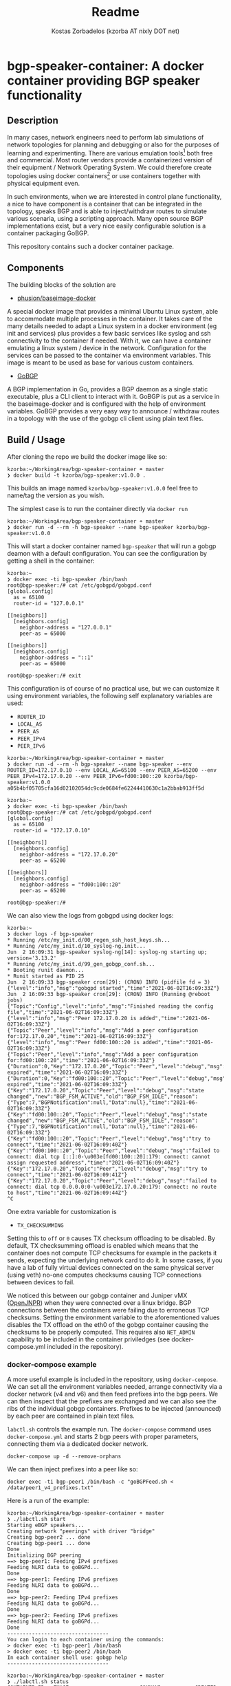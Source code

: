 #+TITLE: Readme
#+AUTHOR: Kostas Zorbadelos (kzorba AT nixly DOT net)

* bgp-speaker-container: A docker container providing BGP speaker functionality
** Description
In many cases, network engineers need to perform lab simulations of network topologies for planning and debugging or also for the purposes of learning and experimenting. There are various emulation tools[fn:1] both free and commercial. Most router vendors provide a containerized version of their equipment / Network Operating System. We could therefore create topologies using docker containers[fn:2] or use containers together with physical equipment even.

In such environments, when we are interested in control plane functionality, a nice to have component is a container that can be integrated in the topology, speaks BGP and is able to inject/withdraw routes to simulate various scenaria, using a scripting approach. Many open source BGP implementations exist, but a very nice easily configurable solution is a container packaging GoBGP.

This repository contains such a docker container package.

** Components
The building blocks of the solution are

- [[https://github.com/phusion/baseimage-docker][phusion/baseimage-docker]]
A special docker image that provides a minimal Ubuntu Linux system, able to accommodate multiple processes in the container. It takes care of the many details needed to adapt a Linux system in a docker environment (eg init and services) plus provides a few basic services like syslog and ssh connectivity to the container if needed.
With it, we can have a container emulating a linux system / device in the network. Configuration for the services can be passed to the container via environment variables. This image is meant to be used as base for various custom containers.

- [[https://github.com/osrg/gobgp][GoBGP]]
A BGP implementation in Go, provides a BGP daemon as a single static executable, plus a CLI client to interact with it. GoBGP is put as a service in the baseimage-docker and is configured with the help of environment variables. GoBGP provides a very easy way to announce / withdraw routes in a topology with the use of the gobgp cli client using plain text files.

** Build / Usage
After cloning the repo we build the docker image like so:

#+BEGIN_EXAMPLE
kzorba:~/WorkingArea/bgp-speaker-container ☂ master
❯ docker build -t kzorba/bgp-speaker:v1.0.0 .
#+END_EXAMPLE

This builds an image named =kzorba/bgp-speaker:v1.0.0= feel free to name/tag the version as you wish.

The simplest case is to run the container directly via =docker run=

#+BEGIN_EXAMPLE
kzorba:~/WorkingArea/bgp-speaker-container ☂ master
❯ docker run -d --rm -h bgp-speaker --name bgp-speaker kzorba/bgp-speaker:v1.0.0
#+END_EXAMPLE

This will start a docker container named =bgp-speaker= that will run a gobgp deamon with a default configuration. You can see the configuration by getting a shell in the container:

#+BEGIN_EXAMPLE
kzorba:~
❯ docker exec -ti bgp-speaker /bin/bash
root@bgp-speaker:/# cat /etc/gobgpd/gobgpd.conf
[global.config]
  as = 65100
  router-id = "127.0.0.1"

[[neighbors]]
  [neighbors.config]
    neighbor-address = "127.0.0.1"
    peer-as = 65000

[[neighbors]]
  [neighbors.config]
    neighbor-address = "::1"
    peer-as = 65000

root@bgp-speaker:/# exit
#+END_EXAMPLE

This configuration is of course of no practical use, but we can customize it using environment variables, the following self explanatory variables are used:

- =ROUTER_ID=
- =LOCAL_AS=
- =PEER_AS=
- =PEER_IPv4=
- =PEER_IPv6=

#+BEGIN_EXAMPLE
kzorba:~/WorkingArea/bgp-speaker-container ☂ master
❯ docker run -d --rm -h bgp-speaker --name bgp-speaker --env ROUTER_ID=172.17.0.10 --env LOCAL_AS=65100 --env PEER_AS=65200 --env PEER_IPv4=172.17.0.20 --env PEER_IPv6=fd00:100::20 kzorba/bgp-speaker:v1.0.0
a05b4bf05705cfa16d02102054dc9cde0684fe62244410630c1a2bbab913ff5d
#+END_EXAMPLE

#+BEGIN_EXAMPLE
kzorba:~
❯ docker exec -ti bgp-speaker /bin/bash
root@bgp-speaker:/# cat /etc/gobgpd/gobgpd.conf
[global.config]
  as = 65100
  router-id = "172.17.0.10"

[[neighbors]]
  [neighbors.config]
    neighbor-address = "172.17.0.20"
    peer-as = 65200

[[neighbors]]
  [neighbors.config]
    neighbor-address = "fd00:100::20"
    peer-as = 65200

root@bgp-speaker:/#
#+END_EXAMPLE

We can also view the logs from gobgpd using docker logs:

#+BEGIN_EXAMPLE
kzorba:~
❯ docker logs -f bgp-speaker
,* Running /etc/my_init.d/00_regen_ssh_host_keys.sh...
,* Running /etc/my_init.d/10_syslog-ng.init...
Jun  2 16:09:31 bgp-speaker syslog-ng[14]: syslog-ng starting up; version='3.13.2'
,* Running /etc/my_init.d/99_gen_gobgp_conf.sh...
,* Booting runit daemon...
,* Runit started as PID 25
Jun  2 16:09:33 bgp-speaker cron[29]: (CRON) INFO (pidfile fd = 3)
{"level":"info","msg":"gobgpd started","time":"2021-06-02T16:09:33Z"}
Jun  2 16:09:33 bgp-speaker cron[29]: (CRON) INFO (Running @reboot jobs)
{"Topic":"Config","level":"info","msg":"Finished reading the config file","time":"2021-06-02T16:09:33Z"}
{"level":"info","msg":"Peer 172.17.0.20 is added","time":"2021-06-02T16:09:33Z"}
{"Topic":"Peer","level":"info","msg":"Add a peer configuration for:172.17.0.20","time":"2021-06-02T16:09:33Z"}
{"level":"info","msg":"Peer fd00:100::20 is added","time":"2021-06-02T16:09:33Z"}
{"Topic":"Peer","level":"info","msg":"Add a peer configuration for:fd00:100::20","time":"2021-06-02T16:09:33Z"}
{"Duration":0,"Key":"172.17.0.20","Topic":"Peer","level":"debug","msg":"IdleHoldTimer expired","time":"2021-06-02T16:09:33Z"}
{"Duration":0,"Key":"fd00:100::20","Topic":"Peer","level":"debug","msg":"IdleHoldTimer expired","time":"2021-06-02T16:09:33Z"}
{"Key":"172.17.0.20","Topic":"Peer","level":"debug","msg":"state changed","new":"BGP_FSM_ACTIVE","old":"BGP_FSM_IDLE","reason":{"Type":7,"BGPNotification":null,"Data":null},"time":"2021-06-02T16:09:33Z"}
{"Key":"fd00:100::20","Topic":"Peer","level":"debug","msg":"state changed","new":"BGP_FSM_ACTIVE","old":"BGP_FSM_IDLE","reason":{"Type":7,"BGPNotification":null,"Data":null},"time":"2021-06-02T16:09:33Z"}
{"Key":"fd00:100::20","Topic":"Peer","level":"debug","msg":"try to connect","time":"2021-06-02T16:09:40Z"}
{"Key":"fd00:100::20","Topic":"Peer","level":"debug","msg":"failed to connect: dial tcp [::]:0-\u003e[fd00:100::20]:179: connect: cannot assign requested address","time":"2021-06-02T16:09:40Z"}
{"Key":"172.17.0.20","Topic":"Peer","level":"debug","msg":"try to connect","time":"2021-06-02T16:09:41Z"}
{"Key":"172.17.0.20","Topic":"Peer","level":"debug","msg":"failed to connect: dial tcp 0.0.0.0:0-\u003e172.17.0.20:179: connect: no route to host","time":"2021-06-02T16:09:44Z"}
^C
#+END_EXAMPLE

One extra variable for customization is

- =TX_CHECKSUMMING=

Setting this to =off= or =0= causes TX checksum offloading to be disabled. By default, TX checksumming offload is enabled which means that the container does not compute TCP checksums for example in the packets it sends, expecting the underlying network card to do it. In some cases, if you have a lab of fully virtual devices connected on the same physical server (using veth) no-one computes checksums causing TCP connections between devices to fail.

We noticed this between our gobgp container and Juniper vMX ([[https://github.com/Juniper/OpenJNPR-Container-vMX][OpenJNPR]]) when they were connected over a linux bridge. BGP connections between the containers were failing due to erroneous TCP checksums. Setting the environment variable to the aforementioned values  disables the TX offload on the eth0 of the gobgp container causing the checksums to be properly computed. This requires also =NET_ADMIN= capability to be included in the container priviledges (see docker-compose.yml included in the repository).


*** docker-compose example
A more useful example is included in the repository, using =docker-compose=. We can set all the environment variables needed, arrange connectivity via a docker network (v4 and v6) and then feed prefixes into the bgp peers.
We can then inspect that the prefixes are exchanged and we can also see the ribs of the individual gobgp containers.
Prefixes to be injected (announced) by each peer are contained in plain text files.

=labctl.sh= controls the example run. The =docker-compose= command uses =docker-compose.yml= and starts 2 bgp peers with proper parameters, connecting them via a  dedicated docker network.

#+BEGIN_EXAMPLE
docker-compose up -d --remove-orphans
#+END_EXAMPLE

We can then inject prefixes into a peer like so:

#+BEGIN_EXAMPLE
docker exec -ti bgp-peer1 /bin/bash -c "goBGPFeed.sh < /data/peer1_v4_prefixes.txt"
#+END_EXAMPLE

Here is a run of the example:

#+BEGIN_EXAMPLE
kzorba:~/WorkingArea/bgp-speaker-container ☂ master
❯ ./labctl.sh start
Starting eBGP speakers...
Creating network "peerings" with driver "bridge"
Creating bgp-peer2 ... done
Creating bgp-peer1 ... done
Done
Initializing BGP peering
==> bgp-peer1: Feeding IPv4 prefixes
Feeding NLRI data to goBGPd...
Done
==> bgp-peer1: Feeding IPv6 prefixes
Feeding NLRI data to goBGPd...
Done
==> bgp-peer2: Feeding IPv4 prefixes
Feeding NLRI data to goBGPd...
Done
==> bgp-peer2: Feeding IPv6 prefixes
Feeding NLRI data to goBGPd...
Done
---------------------------------
You can login to each container using the commands:
> docker exec -ti bgp-peer1 /bin/bash
> docker exec -ti bgp-peer2 /bin/bash
In each container shell use: gobgp help
---------------------------------
#+END_EXAMPLE

#+BEGIN_EXAMPLE
kzorba:~/WorkingArea/bgp-speaker-container ☂ master
❯ ./labctl.sh status
CONTAINER ID   IMAGE                       COMMAND           CREATED         STATUS         PORTS     NAMES
f7f165d1a0bf   kzorba/bgp-speaker:v1.0.0   "/sbin/my_init"   5 minutes ago   Up 5 minutes             bgp-peer2
12c9cc8466a3   kzorba/bgp-speaker:v1.0.0   "/sbin/my_init"   5 minutes ago   Up 5 minutes             bgp-peer1
==> bgp-peer1: show neighbors
Peer              AS  Up/Down State       |#Received  Accepted
192.168.100.20 65200 00:05:07 Establ      |     1036      1036
fd00:100::20   65200 00:05:06 Establ      |     1020      1020
==> bgp-peer2: show neighbors
Peer              AS  Up/Down State       |#Received  Accepted
192.168.100.10 65100 00:05:07 Establ      |     1038      1038
fd00:100::10   65100 00:05:06 Establ      |     1013      1013
#+END_EXAMPLE


#+BEGIN_EXAMPLE
kzorba:~
❯ docker exec -ti bgp-peer1 /bin/bash
root@bgp-peer1:/# gobgp neighbor
192.168.100.20  fd00:100::20
root@bgp-peer1:/# gobgp neighbor 192.168.100.20
BGP neighbor is 192.168.100.20, remote AS 65200
  BGP version 4, remote router ID 192.168.100.20
  BGP state = ESTABLISHED, up for 00:06:46
  BGP OutQ = 0, Flops = 0
  Hold time is 90, keepalive interval is 30 seconds
  Configured hold time is 90, keepalive interval is 30 seconds

  Neighbor capabilities:
    multiprotocol:
        ipv4-unicast:	advertised and received
    route-refresh:	advertised and received
    extended-nexthop:	advertised and received
        Local:  nlri: ipv4-unicast, nexthop: ipv6
        Remote: nlri: ipv4-unicast, nexthop: ipv6
    4-octet-as:	advertised and received
  Message statistics:
                         Sent       Rcvd
    Opens:                  1          1
    Notifications:          0          0
    Updates:             1038       1036
    Keepalives:            14         14
    Route Refresh:          0          0
    Discarded:              0          0
    Total:               1053       1051
  Route statistics:
    Advertised:          1038
    Received:            1036
    Accepted:            1036

root@bgp-peer1:/# gobgp global rib -a ipv4
...
root@bgp-peer1:/# gobgp global rib -a ipv6
...

root@bgp-peer1:/# gobgp global rib 1.0.0.0/24
   Network              Next Hop             AS_PATH              Age        Attrs
*> 1.0.0.0/24           0.0.0.0              13335                00:08:21   [{Origin: i} {Med: 10}]
,*  1.0.0.0/24           192.168.100.20       65200 13335          00:08:11   [{Origin: i}]
#+END_EXAMPLE

Terminate the example clearing up the containers:

#+BEGIN_EXAMPLE
kzorba:~/WorkingArea/bgp-speaker-container ☂ master
❯ ./labctl.sh stop
Stopping eBGP speakers...
Stopping bgp-peer2 ... done
Stopping bgp-peer1 ... done
Removing bgp-peer2 ... done
Removing bgp-peer1 ... done
Removing network peerings
Done
#+END_EXAMPLE

Hopefully this can be of use in lab or other environments where a bgp speaker that can be scripted is needed. Feel free to adjust according to your needs.

* Footnotes

[fn:2] [[https://containerlab.srlinux.dev/][CONTAINERlab]]
[[https://github.com/plajjan/vrnetlab][vrnetlab]]

[fn:1] [[https://www.eve-ng.net/][EVE - The Emulated Virtual Environment]]
[[https://www.gns3.com/][GNS3]]
